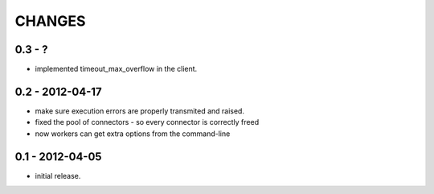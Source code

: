 CHANGES
=======

0.3 - ?
-------

- implemented timeout_max_overflow in the client.


0.2 - 2012-04-17
----------------

- make sure execution errors are properly transmited and raised.
- fixed the pool of connectors - so every connector is correctly freed
- now workers can get extra options from the command-line

0.1 - 2012-04-05
----------------

- initial release.

